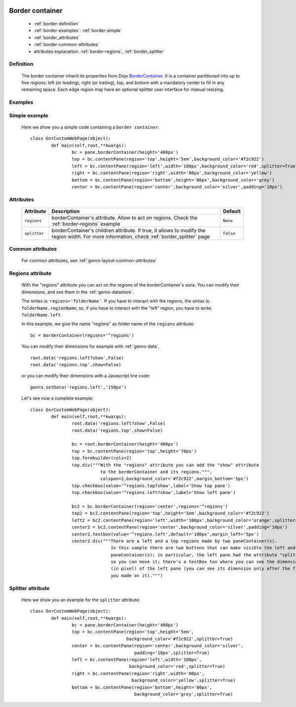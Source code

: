 	.. _genro-bordercontainer:

==================
 Border container
==================

	- :ref:`border-definition`

	- :ref:`border-examples`: :ref:`border-simple`

	- :ref:`border_attributes`

	- :ref:`border-common-attributes`
	
	- attributes explanation: :ref:`border-regions`, :ref:`border_splitter`

	.. _border-definition:

Definition
==========

	The border container inherit its properties from Dojo BorderContainer_. It is a container partitioned into up to five regions: left (or leading), right (or trailing), top, and bottom with a mandatory center to fill in any remaining space. Each edge region may have an optional splitter user interface for manual resizing.

	.. _BorderContainer: http://docs.dojocampus.org/dijit/layout/BorderContainer

	.. _border-examples:

Examples
========

	.. _border-simple:

Simple example
==============

	Here we show you a simple code containing a ``border container``::

		class GnrCustomWebPage(object):
			def main(self,root,**kwargs):
				bc = pane.borderContainer(height='400px')
				top = bc.contentPane(region='top',height='5em',background_color='#f2c922')
				left = bc.contentPane(region='left',width='100px',background_color='red',splitter=True)
				right = bc.contentPane(region='right',width='80px',background_color='yellow')
				bottom = bc.contentPane(region='bottom',height='80px',background_color='grey')
				center = bc.contentPane(region='center',background_color='silver',padding='10px')

.. #NISO ??? Add a demo!

.. _border_attributes:

Attributes
==========

	+--------------------+----------------------------------------------------+--------------------------+
	|   Attribute        |          Description                               |   Default                |
	+====================+====================================================+==========================+
	| ``regions``        | borderContainer's attribute. Allow to act on       |  ``None``                |
	|                    | regions. Check the :ref:`border-regions` example   |                          |
	+--------------------+----------------------------------------------------+--------------------------+
	| ``splitter``       | borderContainer's children attribute.              |  ``False``               |
	|                    | If true, it allows to modify the region width.     |                          |
	|                    | For more information, check :ref:`border_splitter` |                          |
	|                    | page                                               |                          |
	+--------------------+----------------------------------------------------+--------------------------+

	.. _border-common-attributes:

Common attributes
=================

	For common attributes, see :ref:`genro-layout-common-attributes`

	.. _border-regions:

Regions attribute
=================

	With the "regions" attribute you can act on the regions of the borderContainer's sons. You can modify their dimensions, and see them in the :ref:`genro-datastore`.
	
	The sintax is: ``regions='folderName'``.
	If you have to interact with the regions, the sintax is: ``folderName.regionName``; so, if you have to interact with the "left" region, you have to write: ``folderName.left``.
	
	In this example, we give the name "regions" as folder name of the ``regions`` attribute::
	
		bc = borderContainer(regions='^regions')
	
	You can modify their dimensions for example with :ref:`genro-data`,
	
	::
		
		root.data('regions.left?show',False)
		root.data('regions.top',show=False)
		
	or you can modify their dimensions with a Javascript line code::

		genro.setData('regions.left','150px')
	
	Let's see now a complete example::
	
		class GnrCustomWebPage(object):
			def main(self,root,**kwargs):
				root.data('regions.left?show',False)
				root.data('regions.top',show=False)

				bc = root.borderContainer(height='400px')
				top = bc.contentPane(region='top',height='70px')
				top.formbuilder(cols=2)
				top.div("""With the "regions" attribute you can add the "show" attribute
				           to the borderContainer and its regions.""",
				           colspan=2,background_color='#f2c922',margin_bottom='5px')
				top.checkbox(value='^regions.top?show',label='Show top pane')
				top.checkbox(value='^regions.left?show',label='Show left pane')

				bc2 = bc.borderContainer(region='center',regions='^regions')
				top2 = bc2.contentPane(region='top',height='5em',background_color='#f2c922')
				left2 = bc2.contentPane(region='left',width='100px',background_color='orange',splitter=True)
				center2 = bc2.contentPane(region='center',background_color='silver',padding='10px')
				center2.textbox(value='^regions.left',default='100px',margin_left='5px')
				center2.div("""There are a left and a top regions made by two paneContainer(s).
				               In this sample there are two buttons that can make visible the left and the top
				               paneContainer(s); in particular, the left pane had the attribute "splitter=True",
				               so you can move it; there's a textBox too where you can see the dimension
				               (in pixel) of the left pane (you can see its dimension only after the first move
				               you made on it).""")

.. ??? Add online demo! #NISO

.. _border_splitter:

Splitter attribute
==================

	Here we show you an example for the ``splitter`` attribute::

		class GnrCustomWebPage(object):
			def main(self,root,**kwargs):
				bc = pane.borderContainer(height='400px')
				top = bc.contentPane(region='top',height='5em',
				                     background_color='#f2c922',splitter=True)
				center = bc.contentPane(region='center',background_color='silver',
				                        padding='10px',splitter=True)
				left = bc.contentPane(region='left',width='100px',
				                      background_color='red',splitter=True)
				right = bc.contentPane(region='right',width='80px',
				                       background_color='yellow',splitter=True)
				bottom = bc.contentPane(region='bottom',height='80px',
				                        background_color='grey',splitter=True)

.. #NISO ??? Add a demo!
